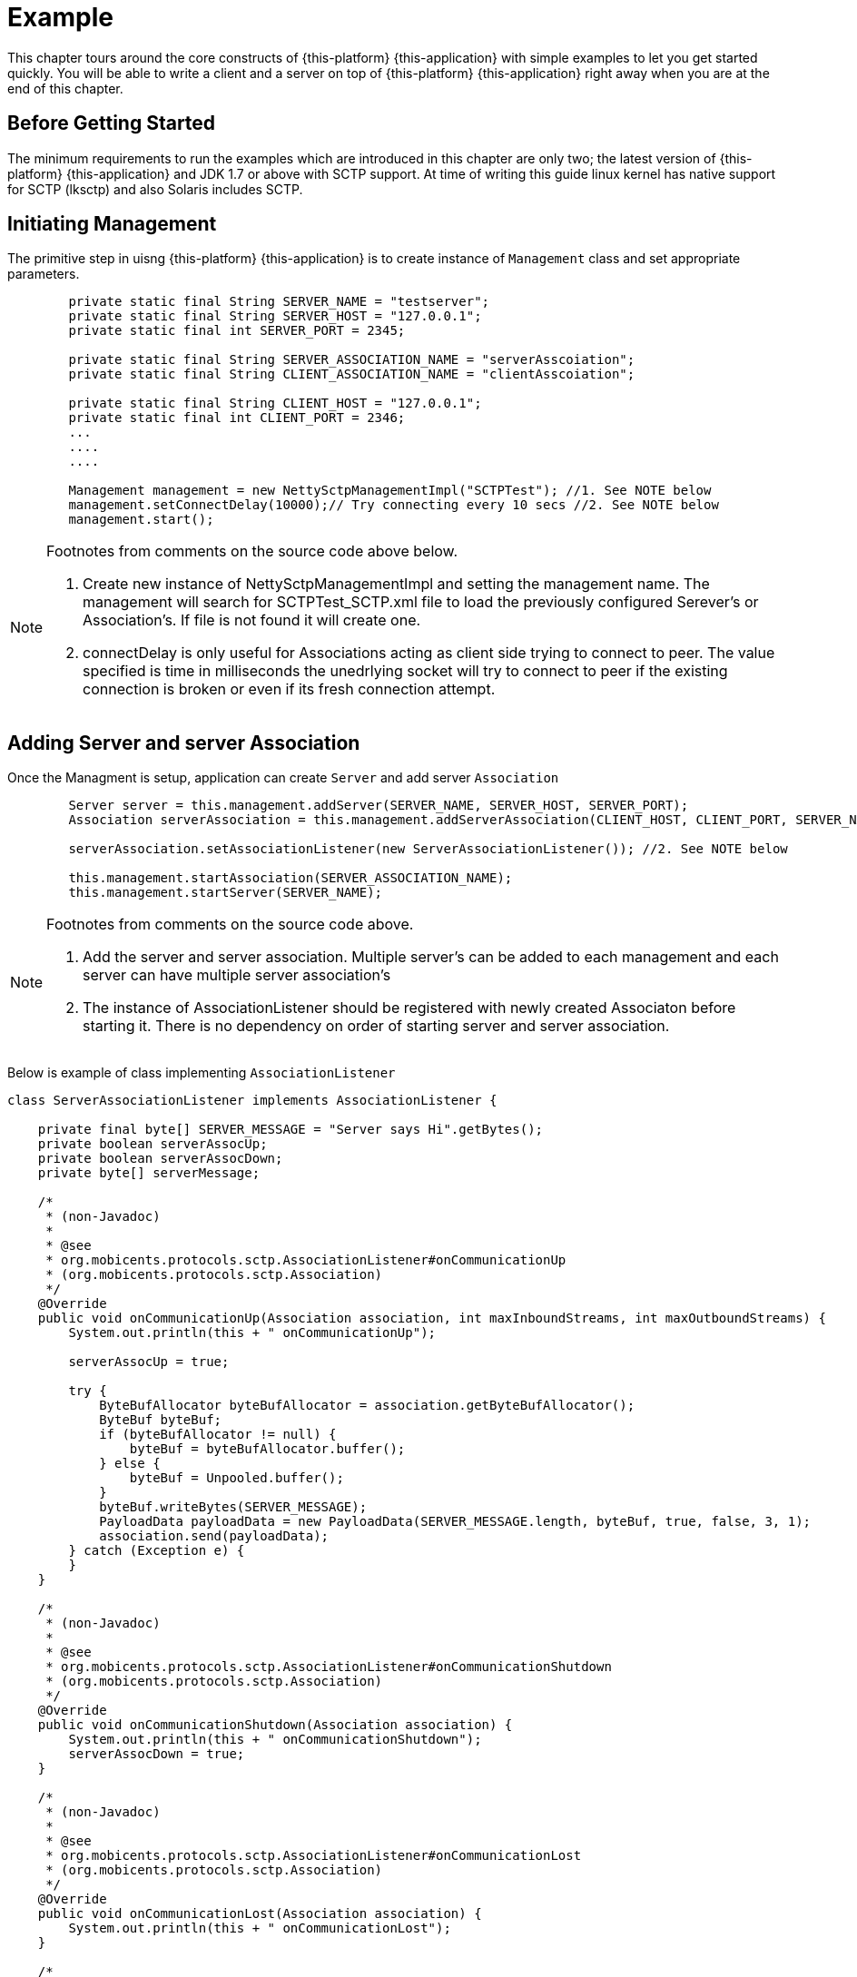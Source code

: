 = Example

This chapter tours around the core constructs of {this-platform} {this-application} with simple examples to let you get started quickly.
You will be able to write a client and a server on top of {this-platform} {this-application} right away when you are at the end of this chapter. 

== Before Getting Started

The minimum requirements to run the examples which are introduced in this chapter are only two; the latest version of {this-platform} {this-application} and JDK 1.7 or above with SCTP support.
At time of writing this guide linux kernel has native support for SCTP (lksctp) and also Solaris includes SCTP.
 

== Initiating Management

The primitive step in uisng {this-platform} {this-application} is to create instance of [class]`Management` class and set appropriate parameters. 

[source]
----
	private static final String SERVER_NAME = "testserver";
	private static final String SERVER_HOST = "127.0.0.1";
	private static final int SERVER_PORT = 2345;

	private static final String SERVER_ASSOCIATION_NAME = "serverAsscoiation";
	private static final String CLIENT_ASSOCIATION_NAME = "clientAsscoiation";

	private static final String CLIENT_HOST = "127.0.0.1";
	private static final int CLIENT_PORT = 2346;
	...
	....
	....    	

	Management management = new NettySctpManagementImpl("SCTPTest"); //1. See NOTE below
	management.setConnectDelay(10000);// Try connecting every 10 secs //2. See NOTE below
	management.start();
----

[NOTE]
====
Footnotes from comments on the source code above below.

. Create new instance of NettySctpManagementImpl and setting the management name. The management will search for SCTPTest_SCTP.xml file to load the previously configured Serever's or Association's. If file is not found it will create one.

. connectDelay is only useful for Associations acting as client side trying to connect to peer. The value specified is time in milliseconds the unedrlying socket will try to connect to peer if the existing connection is broken or even if its fresh connection attempt.
====

== Adding Server and server Association

Once the Managment is setup, application can create [class]`Server` and add server [class]`Association`    

[source]
----

	Server server = this.management.addServer(SERVER_NAME, SERVER_HOST, SERVER_PORT);
	Association serverAssociation = this.management.addServerAssociation(CLIENT_HOST, CLIENT_PORT, SERVER_NAME, SERVER_ASSOCIATION_NAME); //1. See NOTE below 

	serverAssociation.setAssociationListener(new ServerAssociationListener()); //2. See NOTE below

	this.management.startAssociation(SERVER_ASSOCIATION_NAME);
	this.management.startServer(SERVER_NAME);
----

[NOTE]
====
Footnotes from comments on the source code above.

. Add the server and server association. Multiple server's can be added to each management and each server can have multiple server association's

. The instance of AssociationListener should be registered with newly created Associaton before starting it. There is no dependency on order of starting server and server association.
====

Below is example of class implementing [class]`AssociationListener`  

[source]
----

class ServerAssociationListener implements AssociationListener {

    private final byte[] SERVER_MESSAGE = "Server says Hi".getBytes();
    private boolean serverAssocUp;
    private boolean serverAssocDown;
    private byte[] serverMessage;

    /*
     * (non-Javadoc)
     * 
     * @see
     * org.mobicents.protocols.sctp.AssociationListener#onCommunicationUp
     * (org.mobicents.protocols.sctp.Association)
     */
    @Override
    public void onCommunicationUp(Association association, int maxInboundStreams, int maxOutboundStreams) {
        System.out.println(this + " onCommunicationUp");

        serverAssocUp = true;

        try {
            ByteBufAllocator byteBufAllocator = association.getByteBufAllocator();
            ByteBuf byteBuf;
            if (byteBufAllocator != null) {
                byteBuf = byteBufAllocator.buffer();
            } else {
                byteBuf = Unpooled.buffer();
            }
            byteBuf.writeBytes(SERVER_MESSAGE);
            PayloadData payloadData = new PayloadData(SERVER_MESSAGE.length, byteBuf, true, false, 3, 1);
            association.send(payloadData);
        } catch (Exception e) {
        }        
    }

    /*
     * (non-Javadoc)
     * 
     * @see
     * org.mobicents.protocols.sctp.AssociationListener#onCommunicationShutdown
     * (org.mobicents.protocols.sctp.Association)
     */
    @Override
    public void onCommunicationShutdown(Association association) {
        System.out.println(this + " onCommunicationShutdown");
        serverAssocDown = true;
    }

    /*
     * (non-Javadoc)
     * 
     * @see
     * org.mobicents.protocols.sctp.AssociationListener#onCommunicationLost
     * (org.mobicents.protocols.sctp.Association)
     */
    @Override
    public void onCommunicationLost(Association association) {
        System.out.println(this + " onCommunicationLost");
    }

    /*
     * (non-Javadoc)
     * 
     * @see
     * org.mobicents.protocols.sctp.AssociationListener#onCommunicationRestart
     * (org.mobicents.protocols.sctp.Association)
     */
    @Override
    public void onCommunicationRestart(Association association) {
        System.out.println(this + " onCommunicationRestart");
    }

    /*
     * (non-Javadoc)
     * 
     * @see
     * org.mobicents.protocols.sctp.AssociationListener#onPayload(org.mobicents
     * .protocols.sctp.Association,
     * org.mobicents.protocols.sctp.PayloadData)
     */
    @Override
    public void onPayload(Association association, PayloadData payloadData) {
        System.out.println(this + " onPayload");

        ByteBuf byteBuf = payloadData.getByteBuf();
        serverMessage = new byte[byteBuf.readableBytes()];
        byteBuf.getBytes(0, serverMessage);
        ReferenceCountUtil.release(byteBuf);

        System.out.println(this + "received " + new String(serverMessage));
    }

    @Override
    public void inValidStreamId(PayloadData payloadData) {
    }
}
----

== Adding Association

Once the Managment is setup, application can create client side [class]`Association`. 

[source]
----

		Association clientAssociation = this.management.addAssociation(CLIENT_HOST, CLIENT_PORT, SERVER_HOST, SERVER_PORT, CLIENT_ASSOCIATION_NAME);
		clientAssociation.setAssociationListener(new ClientAssociationListenerImpl());
		this.management.startAssociation(CLIENT_ASSOCIATION_NAME);
----

== Uasge for anonymous Associations

You may work not with a list of preconfigured associations but accept any incoming connections. For this you need:

* configure Server and set its `acceptAnonymousConnections` option to true
* configure no association
* implement ServerListener interface and register it to SCTP Management
* implement ServerListener.onNewRemoteConnection() method like:
[source]
----
	public void onNewRemoteConnection(Server server, Association association) {
		if (<if I want to reject this incoming connection>) {
			association.rejectAnonymousAssociation();
		} else {
			association.acceptAnonymousAssociation(new ServerAssociationListener(ad));
		}
	}
----

